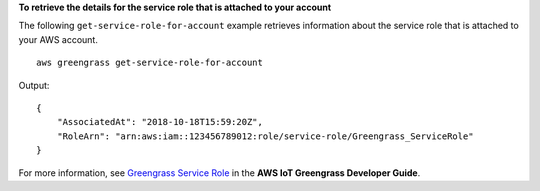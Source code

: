 **To retrieve the details for the service role that is attached to your account**

The following ``get-service-role-for-account`` example retrieves information about the service role that is attached to your AWS account. ::

    aws greengrass get-service-role-for-account
    
Output::

    {
        "AssociatedAt": "2018-10-18T15:59:20Z",
        "RoleArn": "arn:aws:iam::123456789012:role/service-role/Greengrass_ServiceRole"
    }

For more information, see `Greengrass Service Role <https://docs.aws.amazon.com/greengrass/latest/developerguide/service-role.html>`__ in the **AWS IoT Greengrass Developer Guide**.
